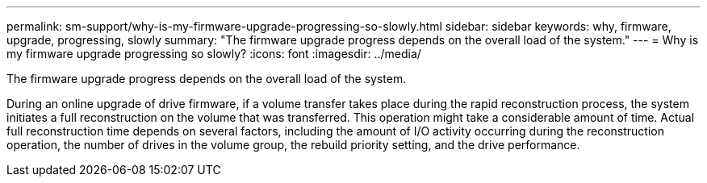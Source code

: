 ---
permalink: sm-support/why-is-my-firmware-upgrade-progressing-so-slowly.html
sidebar: sidebar
keywords: why, firmware, upgrade, progressing, slowly
summary: "The firmware upgrade progress depends on the overall load of the system."
---
= Why is my firmware upgrade progressing so slowly?
:icons: font
:imagesdir: ../media/

[.lead]
The firmware upgrade progress depends on the overall load of the system.

During an online upgrade of drive firmware, if a volume transfer takes place during the rapid reconstruction process, the system initiates a full reconstruction on the volume that was transferred. This operation might take a considerable amount of time. Actual full reconstruction time depends on several factors, including the amount of I/O activity occurring during the reconstruction operation, the number of drives in the volume group, the rebuild priority setting, and the drive performance.

